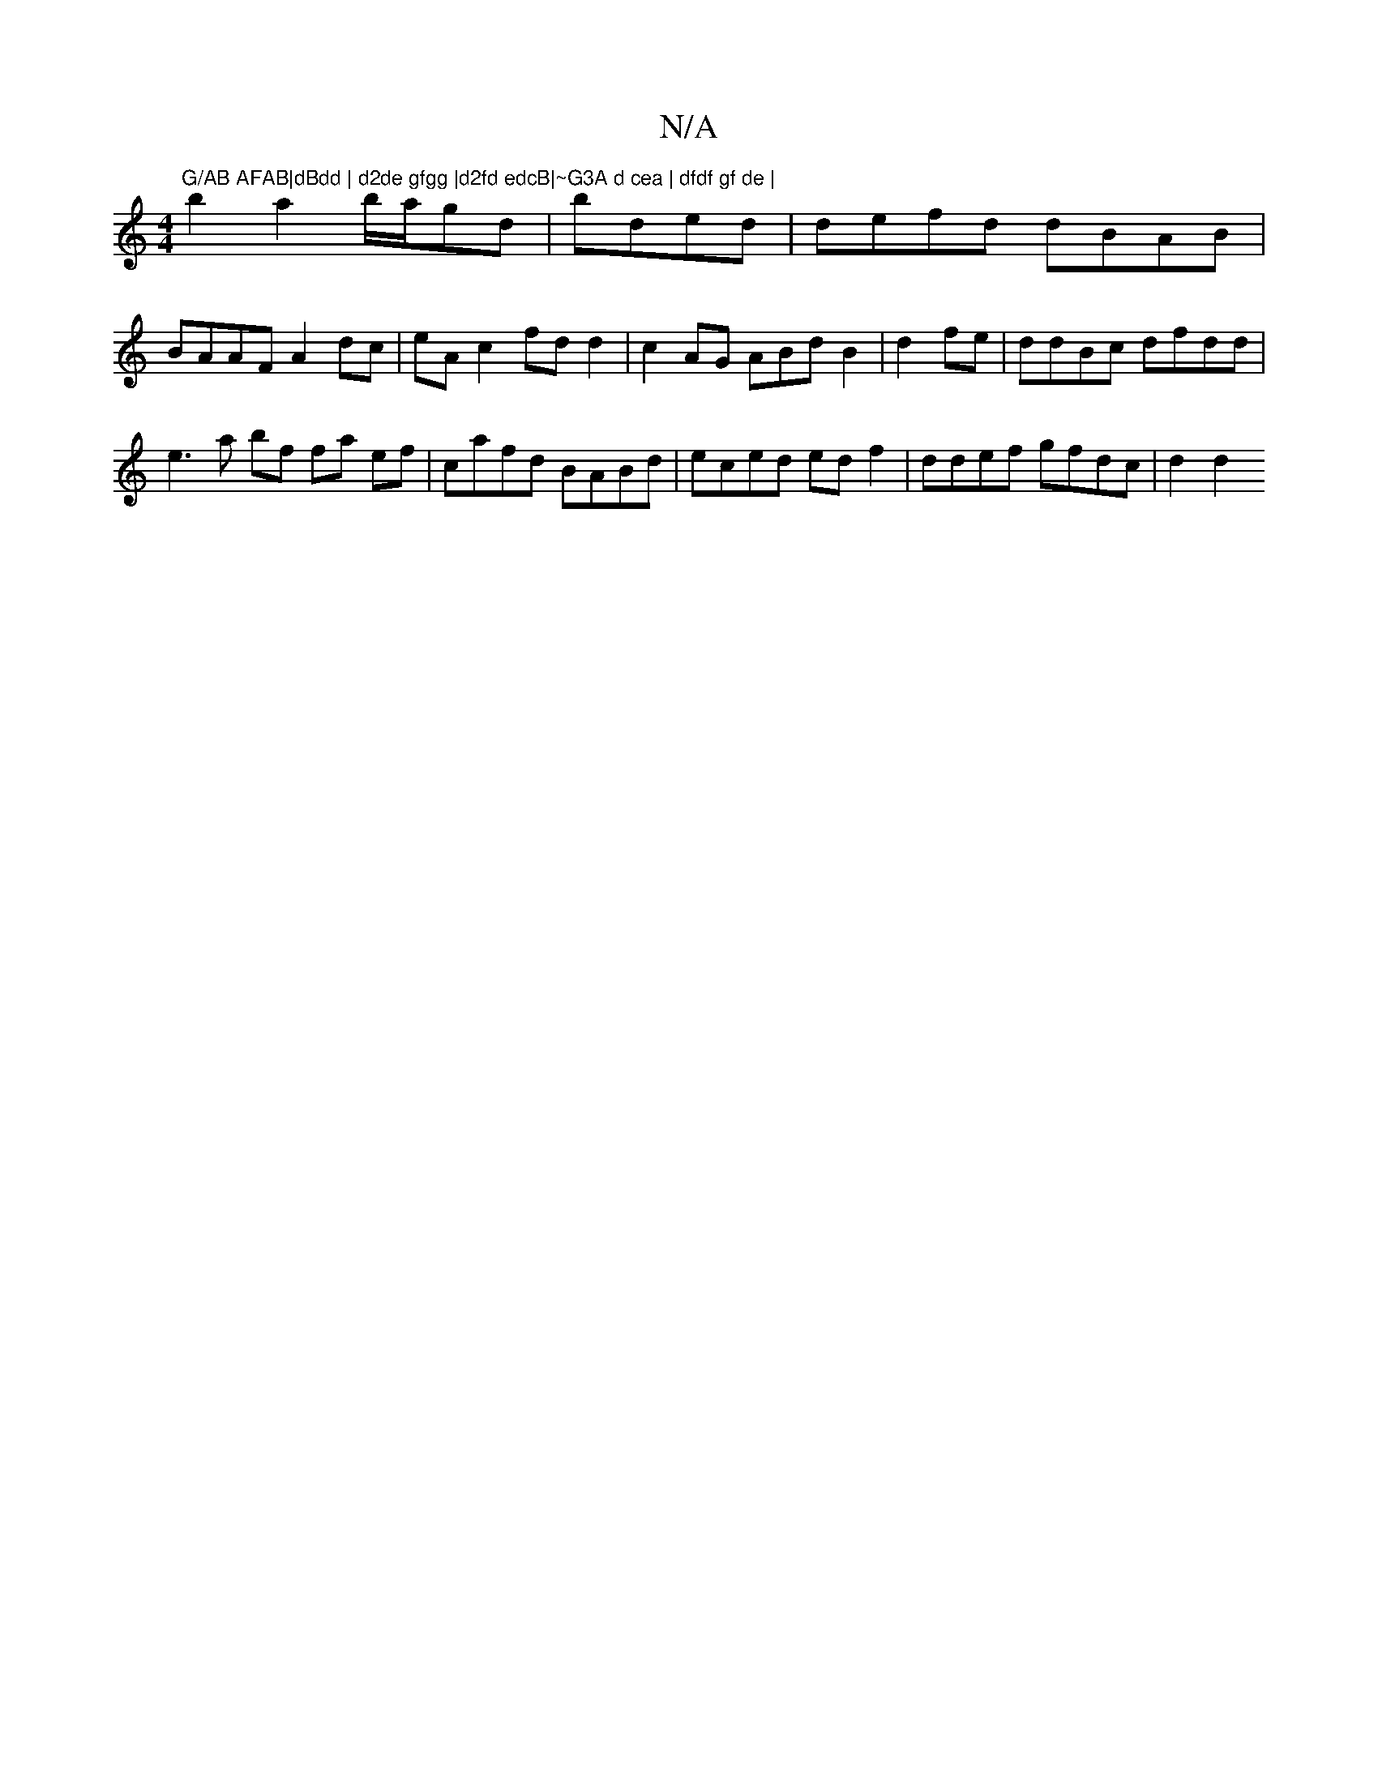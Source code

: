 X:1
T:N/A
M:4/4
R:N/A
K:Cmajor
7"G/AB AFAB|dBdd | d2de gfgg |d2fd edcB|~G3A d cea | dfdf gf de |
b2 a2 b/a/gd | bded | defd dBAB|
BAAF A2dc |eA c2 fd d2|c2AG ABdB2|d2fe|ddBc dfdd|
e3 a bf fa ef|cafd BABd|eced edf2 |ddef gfdc|d2 d2 